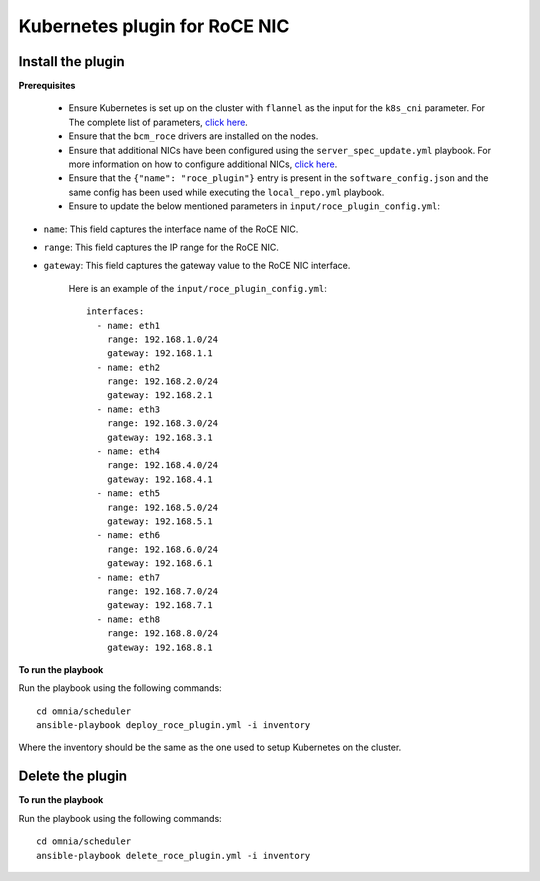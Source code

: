 Kubernetes plugin for RoCE NIC
===================================

Install the plugin
-------------------

**Prerequisites**

    * Ensure Kubernetes is set up on the cluster with ``flannel`` as the input for the ``k8s_cni`` parameter. For The complete list of parameters, `click here <schedulerinputparams.html#id11>`_.
    * Ensure that the ``bcm_roce`` drivers are installed on the nodes.
    * Ensure that additional NICs have been configured using the ``server_spec_update.yml`` playbook. For more information on how to configure additional NICs, `click here <../InstallingProvisionTool/AdditionalNIC.html>`_.
    * Ensure that the ``{"name": "roce_plugin"}`` entry is present in the ``software_config.json`` and the same config has been used while executing the ``local_repo.yml`` playbook.
    * Ensure to update the below mentioned parameters in ``input/roce_plugin_config.yml``:

.. csv-table:: Parameters for RoCE NIC
   :file: ../../Tables/roce_config.csv
   :header-rows: 1
   :keepspace:

* ``name``:  This field captures the interface name of the RoCE NIC.
* ``range``: This field captures the IP range for the RoCE NIC.
* ``gateway``: This field captures the gateway value to the RoCE NIC interface.

      Here is an example of the ``input/roce_plugin_config.yml``: ::

          interfaces:
            - name: eth1
              range: 192.168.1.0/24
              gateway: 192.168.1.1
            - name: eth2
              range: 192.168.2.0/24
              gateway: 192.168.2.1
            - name: eth3
              range: 192.168.3.0/24
              gateway: 192.168.3.1
            - name: eth4
              range: 192.168.4.0/24
              gateway: 192.168.4.1
            - name: eth5
              range: 192.168.5.0/24
              gateway: 192.168.5.1
            - name: eth6
              range: 192.168.6.0/24
              gateway: 192.168.6.1
            - name: eth7
              range: 192.168.7.0/24
              gateway: 192.168.7.1
            - name: eth8
              range: 192.168.8.0/24
              gateway: 192.168.8.1

**To run the playbook**

Run the playbook using the following commands: ::

    cd omnia/scheduler
    ansible-playbook deploy_roce_plugin.yml -i inventory

Where the inventory should be the same as the one used to setup Kubernetes on the cluster.

Delete the plugin
------------------

**To run the playbook**

Run the playbook using the following commands: ::

    cd omnia/scheduler
    ansible-playbook delete_roce_plugin.yml -i inventory
